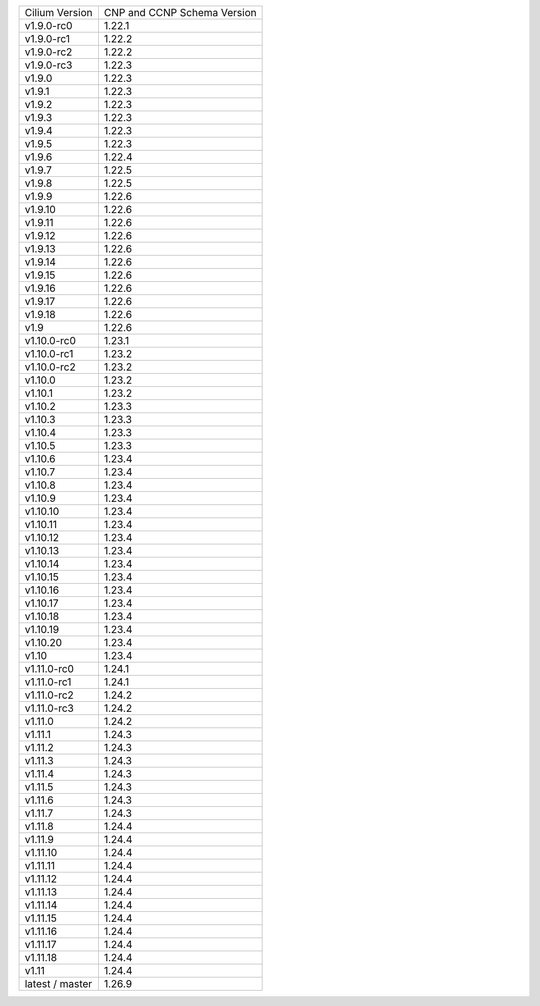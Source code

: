 +-----------------+----------------+
| Cilium          | CNP and CCNP   |
| Version         | Schema Version |
+-----------------+----------------+
| v1.9.0-rc0      | 1.22.1         |
+-----------------+----------------+
| v1.9.0-rc1      | 1.22.2         |
+-----------------+----------------+
| v1.9.0-rc2      | 1.22.2         |
+-----------------+----------------+
| v1.9.0-rc3      | 1.22.3         |
+-----------------+----------------+
| v1.9.0          | 1.22.3         |
+-----------------+----------------+
| v1.9.1          | 1.22.3         |
+-----------------+----------------+
| v1.9.2          | 1.22.3         |
+-----------------+----------------+
| v1.9.3          | 1.22.3         |
+-----------------+----------------+
| v1.9.4          | 1.22.3         |
+-----------------+----------------+
| v1.9.5          | 1.22.3         |
+-----------------+----------------+
| v1.9.6          | 1.22.4         |
+-----------------+----------------+
| v1.9.7          | 1.22.5         |
+-----------------+----------------+
| v1.9.8          | 1.22.5         |
+-----------------+----------------+
| v1.9.9          | 1.22.6         |
+-----------------+----------------+
| v1.9.10         | 1.22.6         |
+-----------------+----------------+
| v1.9.11         | 1.22.6         |
+-----------------+----------------+
| v1.9.12         | 1.22.6         |
+-----------------+----------------+
| v1.9.13         | 1.22.6         |
+-----------------+----------------+
| v1.9.14         | 1.22.6         |
+-----------------+----------------+
| v1.9.15         | 1.22.6         |
+-----------------+----------------+
| v1.9.16         | 1.22.6         |
+-----------------+----------------+
| v1.9.17         | 1.22.6         |
+-----------------+----------------+
| v1.9.18         | 1.22.6         |
+-----------------+----------------+
| v1.9            | 1.22.6         |
+-----------------+----------------+
| v1.10.0-rc0     | 1.23.1         |
+-----------------+----------------+
| v1.10.0-rc1     | 1.23.2         |
+-----------------+----------------+
| v1.10.0-rc2     | 1.23.2         |
+-----------------+----------------+
| v1.10.0         | 1.23.2         |
+-----------------+----------------+
| v1.10.1         | 1.23.2         |
+-----------------+----------------+
| v1.10.2         | 1.23.3         |
+-----------------+----------------+
| v1.10.3         | 1.23.3         |
+-----------------+----------------+
| v1.10.4         | 1.23.3         |
+-----------------+----------------+
| v1.10.5         | 1.23.3         |
+-----------------+----------------+
| v1.10.6         | 1.23.4         |
+-----------------+----------------+
| v1.10.7         | 1.23.4         |
+-----------------+----------------+
| v1.10.8         | 1.23.4         |
+-----------------+----------------+
| v1.10.9         | 1.23.4         |
+-----------------+----------------+
| v1.10.10        | 1.23.4         |
+-----------------+----------------+
| v1.10.11        | 1.23.4         |
+-----------------+----------------+
| v1.10.12        | 1.23.4         |
+-----------------+----------------+
| v1.10.13        | 1.23.4         |
+-----------------+----------------+
| v1.10.14        | 1.23.4         |
+-----------------+----------------+
| v1.10.15        | 1.23.4         |
+-----------------+----------------+
| v1.10.16        | 1.23.4         |
+-----------------+----------------+
| v1.10.17        | 1.23.4         |
+-----------------+----------------+
| v1.10.18        | 1.23.4         |
+-----------------+----------------+
| v1.10.19        | 1.23.4         |
+-----------------+----------------+
| v1.10.20        | 1.23.4         |
+-----------------+----------------+
| v1.10           | 1.23.4         |
+-----------------+----------------+
| v1.11.0-rc0     | 1.24.1         |
+-----------------+----------------+
| v1.11.0-rc1     | 1.24.1         |
+-----------------+----------------+
| v1.11.0-rc2     | 1.24.2         |
+-----------------+----------------+
| v1.11.0-rc3     | 1.24.2         |
+-----------------+----------------+
| v1.11.0         | 1.24.2         |
+-----------------+----------------+
| v1.11.1         | 1.24.3         |
+-----------------+----------------+
| v1.11.2         | 1.24.3         |
+-----------------+----------------+
| v1.11.3         | 1.24.3         |
+-----------------+----------------+
| v1.11.4         | 1.24.3         |
+-----------------+----------------+
| v1.11.5         | 1.24.3         |
+-----------------+----------------+
| v1.11.6         | 1.24.3         |
+-----------------+----------------+
| v1.11.7         | 1.24.3         |
+-----------------+----------------+
| v1.11.8         | 1.24.4         |
+-----------------+----------------+
| v1.11.9         | 1.24.4         |
+-----------------+----------------+
| v1.11.10        | 1.24.4         |
+-----------------+----------------+
| v1.11.11        | 1.24.4         |
+-----------------+----------------+
| v1.11.12        | 1.24.4         |
+-----------------+----------------+
| v1.11.13        | 1.24.4         |
+-----------------+----------------+
| v1.11.14        | 1.24.4         |
+-----------------+----------------+
| v1.11.15        | 1.24.4         |
+-----------------+----------------+
| v1.11.16        | 1.24.4         |
+-----------------+----------------+
| v1.11.17        | 1.24.4         |
+-----------------+----------------+
| v1.11.18        | 1.24.4         |
+-----------------+----------------+
| v1.11           | 1.24.4         |
+-----------------+----------------+
| latest / master | 1.26.9         |
+-----------------+----------------+
